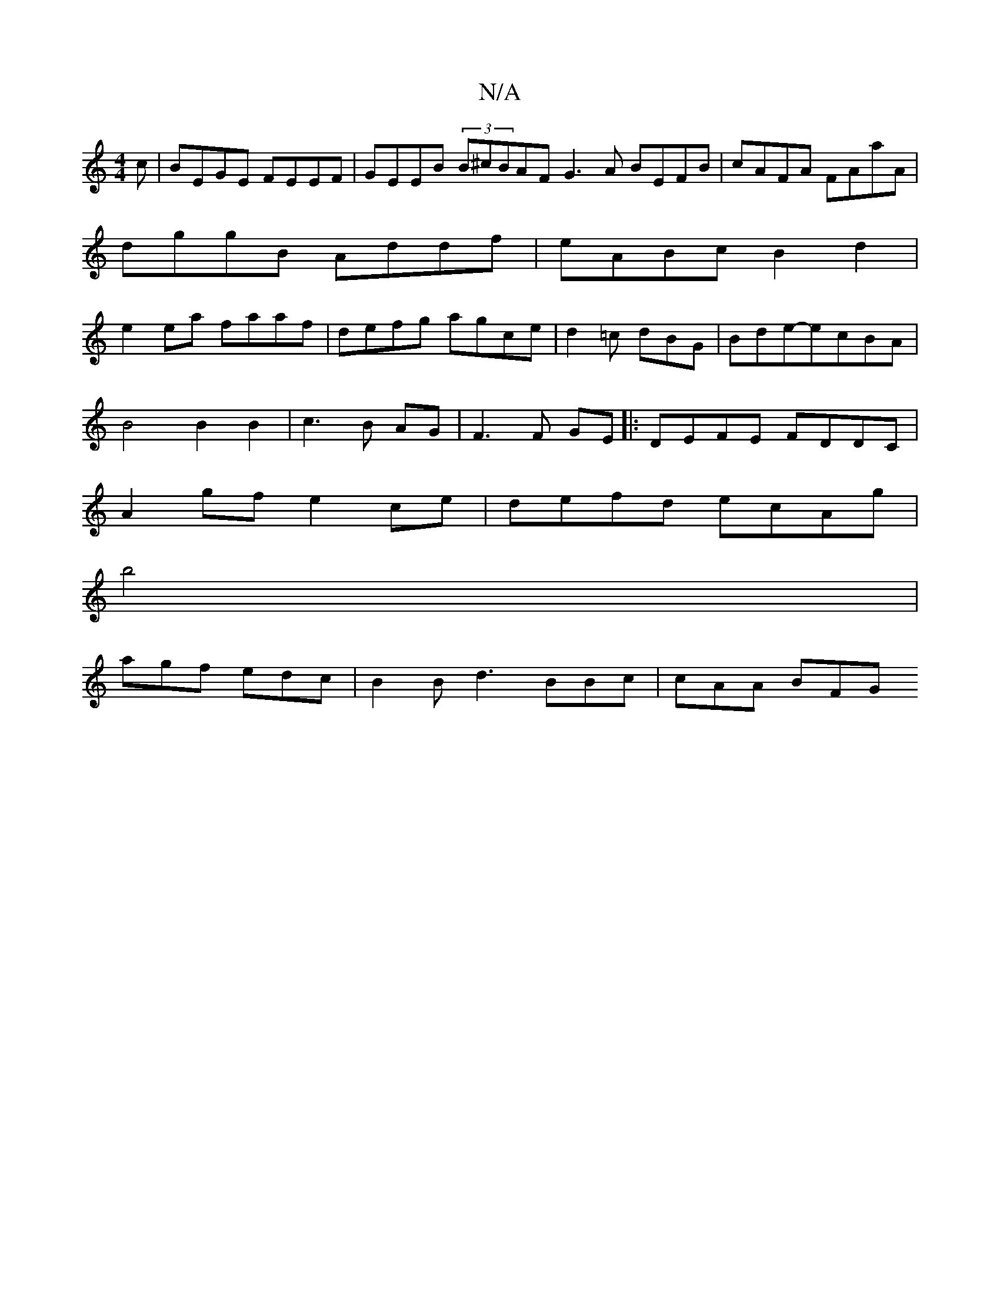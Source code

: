X:1
T:N/A
M:4/4
R:N/A
K:Cmajor
c | BEGE FEEF | GEEB (3B^cBAF G3 A BEFB|cAFA FAaA|
dggB Addf|eABc B2d2|
e2ea faaf|defg agce|d2=c dBG|Bde-ecBA |
B4 B2 B2|c3B AG|F3 F GE|:DEFE FDDC|
A2gf e2 ce|defd ecAg|
b4|
agf edc|B2B d3 BBc|cAA BFG